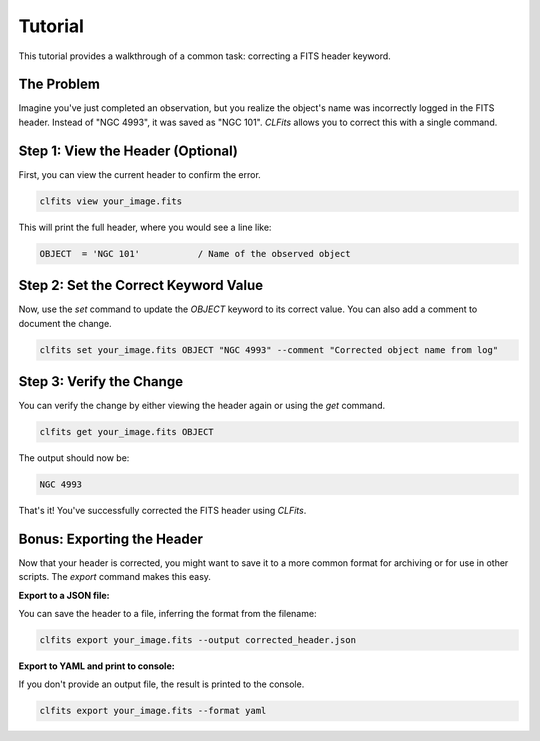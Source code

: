 Tutorial
========

This tutorial provides a walkthrough of a common task: correcting a FITS header keyword.

The Problem
-----------

Imagine you've just completed an observation, but you realize the object's name was incorrectly logged in the FITS header. Instead of "NGC 4993", it was saved as "NGC 101". `CLFits` allows you to correct this with a single command.

Step 1: View the Header (Optional)
----------------------------------

First, you can view the current header to confirm the error.

.. code-block:: bash

   clfits view your_image.fits

This will print the full header, where you would see a line like:

.. code-block:: none

   OBJECT  = 'NGC 101'           / Name of the observed object

Step 2: Set the Correct Keyword Value
-------------------------------------

Now, use the `set` command to update the `OBJECT` keyword to its correct value. You can also add a comment to document the change.

.. code-block:: bash

   clfits set your_image.fits OBJECT "NGC 4993" --comment "Corrected object name from log"

Step 3: Verify the Change
-------------------------

You can verify the change by either viewing the header again or using the `get` command.

.. code-block:: bash

   clfits get your_image.fits OBJECT

The output should now be:

.. code-block:: none

   NGC 4993

That's it! You've successfully corrected the FITS header using `CLFits`.

Bonus: Exporting the Header
---------------------------

Now that your header is corrected, you might want to save it to a more common format for archiving or for use in other scripts. The `export` command makes this easy.

**Export to a JSON file:**

You can save the header to a file, inferring the format from the filename:

.. code-block:: bash

   clfits export your_image.fits --output corrected_header.json

**Export to YAML and print to console:**

If you don't provide an output file, the result is printed to the console.

.. code-block:: bash

   clfits export your_image.fits --format yaml 